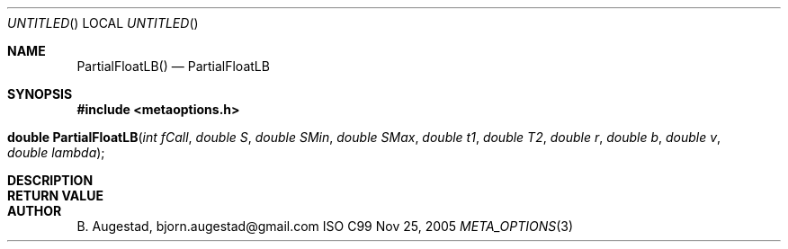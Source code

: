 .Dd Nov 25, 2005
.Os ISO C99
.Dt META_OPTIONS 3
.Sh NAME
.Nm PartialFloatLB()
.Nd PartialFloatLB
.Sh SYNOPSIS
.Fd #include <metaoptions.h>
.Fo "double PartialFloatLB"
.Fa "int fCall"
.Fa "double S"
.Fa "double SMin"
.Fa "double SMax"
.Fa "double t1"
.Fa "double T2"
.Fa "double r"
.Fa "double b"
.Fa "double v"
.Fa "double lambda"
.Fc
.Sh DESCRIPTION
.Sh RETURN VALUE
.Sh AUTHOR
.An B. Augestad, bjorn.augestad@gmail.com
